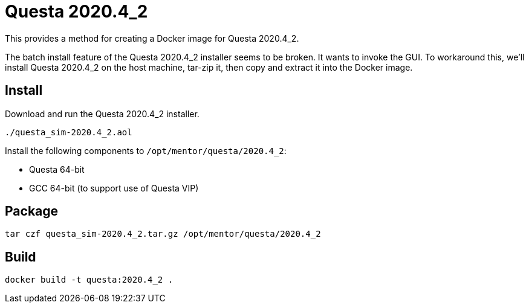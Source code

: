:version: 2020.4_2
:questa: Questa {version}

= {questa}

This provides a method for creating a Docker image for {questa}.

The batch install feature of the {questa} installer seems to be broken.
It wants to invoke the GUI.
To workaround this, we'll install {questa} on the host machine, tar-zip it, then copy and extract it into the Docker image.

== Install

Download and run the {questa} installer.

[source,sh,subs="attributes+"]
----
./questa_sim-{version}.aol
----

Install the following components to `/opt/mentor/questa/{version}`:

* Questa 64-bit
* GCC 64-bit (to support use of Questa VIP)

== Package

[source,sh,subs="attributes+"]
----
tar czf questa_sim-{version}.tar.gz /opt/mentor/questa/{version}
----

== Build

[source,sh,subs="attributes+"]
----
docker build -t questa:{version} .
----

